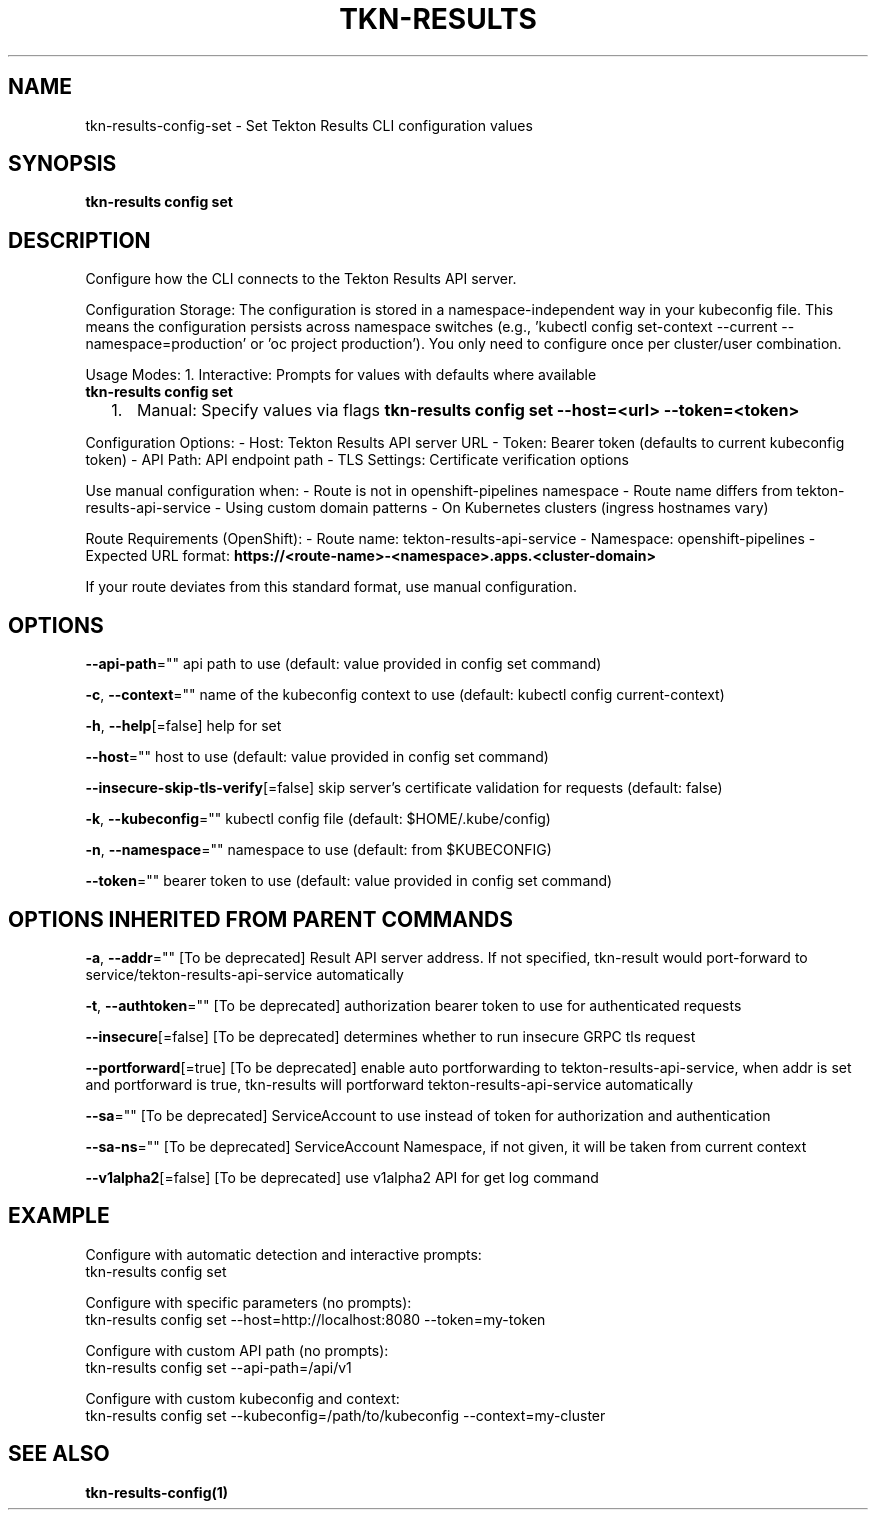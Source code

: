 .nh
.TH "TKN-RESULTS" "1" "Aug 2025" "Tekton Results CLI" ""

.SH NAME
tkn-results-config-set - Set Tekton Results CLI configuration values


.SH SYNOPSIS
\fBtkn-results config set\fP


.SH DESCRIPTION
Configure how the CLI connects to the Tekton Results API server.

.PP
Configuration Storage:
The configuration is stored in a namespace-independent way in your kubeconfig file.
This means the configuration persists across namespace switches (e.g., 'kubectl config
set-context --current --namespace=production' or 'oc project production').
You only need to configure once per cluster/user combination.

.PP
Usage Modes:
1. Interactive: Prompts for values with defaults where available
   \fBtkn-results config set\fR
.IP "  1." 5
Manual: Specify values via flags
\fBtkn-results config set --host=<url> --token=<token>\fR

.PP
Configuration Options:
- Host: Tekton Results API server URL
- Token: Bearer token (defaults to current kubeconfig token)
- API Path: API endpoint path
- TLS Settings: Certificate verification options

.PP
Use manual configuration when:
- Route is not in openshift-pipelines namespace
- Route name differs from tekton-results-api-service
- Using custom domain patterns
- On Kubernetes clusters (ingress hostnames vary)

.PP
Route Requirements (OpenShift):
- Route name: tekton-results-api-service
- Namespace: openshift-pipelines
- Expected URL format: \fBhttps://<route-name>-<namespace>.apps.<cluster-domain>\fR

.PP
If your route deviates from this standard format, use manual configuration.


.SH OPTIONS
\fB--api-path\fP=""
	api path to use (default: value provided in config set command)

.PP
\fB-c\fP, \fB--context\fP=""
	name of the kubeconfig context to use (default: kubectl config current-context)

.PP
\fB-h\fP, \fB--help\fP[=false]
	help for set

.PP
\fB--host\fP=""
	host to use (default: value provided in config set command)

.PP
\fB--insecure-skip-tls-verify\fP[=false]
	skip server's certificate validation for requests (default: false)

.PP
\fB-k\fP, \fB--kubeconfig\fP=""
	kubectl config file (default: $HOME/.kube/config)

.PP
\fB-n\fP, \fB--namespace\fP=""
	namespace to use (default: from $KUBECONFIG)

.PP
\fB--token\fP=""
	bearer token to use (default: value provided in config set command)


.SH OPTIONS INHERITED FROM PARENT COMMANDS
\fB-a\fP, \fB--addr\fP=""
	[To be deprecated] Result API server address. If not specified, tkn-result would port-forward to service/tekton-results-api-service automatically

.PP
\fB-t\fP, \fB--authtoken\fP=""
	[To be deprecated] authorization bearer token to use for authenticated requests

.PP
\fB--insecure\fP[=false]
	[To be deprecated] determines whether to run insecure GRPC tls request

.PP
\fB--portforward\fP[=true]
	[To be deprecated] enable auto portforwarding to tekton-results-api-service, when addr is set and portforward is true, tkn-results will portforward tekton-results-api-service automatically

.PP
\fB--sa\fP=""
	[To be deprecated] ServiceAccount to use instead of token for authorization and authentication

.PP
\fB--sa-ns\fP=""
	[To be deprecated] ServiceAccount Namespace, if not given, it will be taken from current context

.PP
\fB--v1alpha2\fP[=false]
	[To be deprecated] use v1alpha2 API for get log command


.SH EXAMPLE
.EX
Configure with automatic detection and interactive prompts:
  tkn-results config set

Configure with specific parameters (no prompts):
  tkn-results config set --host=http://localhost:8080 --token=my-token

Configure with custom API path (no prompts):
  tkn-results config set --api-path=/api/v1

Configure with custom kubeconfig and context:
  tkn-results config set --kubeconfig=/path/to/kubeconfig --context=my-cluster
.EE


.SH SEE ALSO
\fBtkn-results-config(1)\fP
